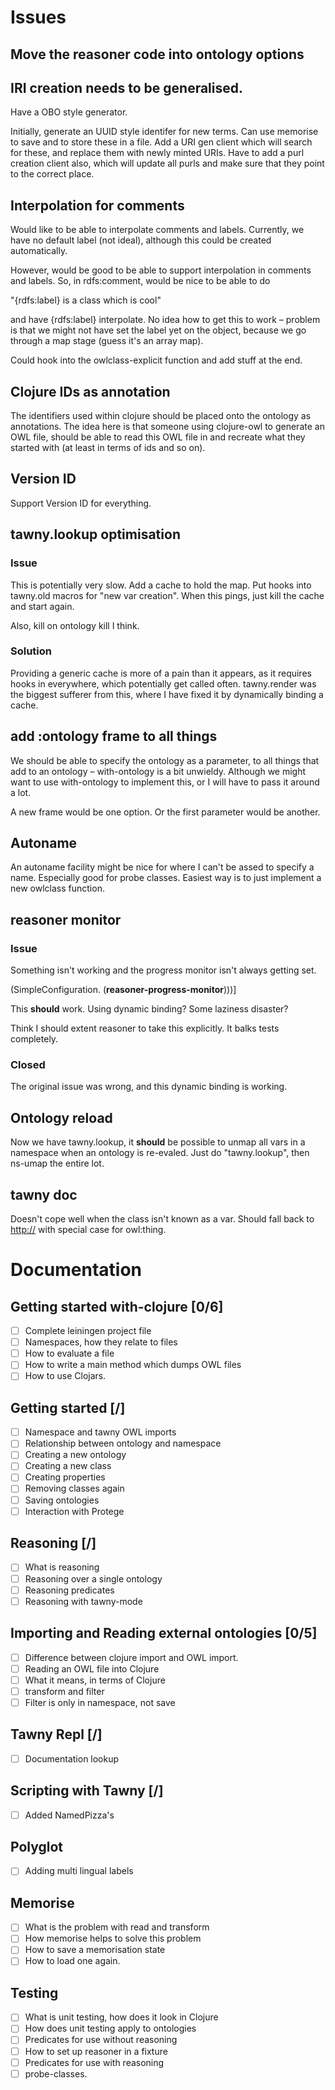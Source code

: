 
* Issues

  :PROPERTIES:
  :status_ALL: open closed assigned inprogress
  :type_ALL: bug feature performance refactor
  :severity_ALL: mild medium high critical
  :END:

** Move the reasoner code into ontology options
   
   :PROPERTIES:
   :status:   open
   :severity: mild
   :type:     performance
   :END:
   

   
** IRI creation needs to be generalised.
   :PROPERTIES:
   :type:     feature
   :status:   open
   :severity: medium
   :END: 
   

Have a OBO style generator. 

Initially, generate an UUID style identifer for new terms. Can use memorise to
save and to store these in a file. Add a URI gen client which will search for
these, and replace them with newly minted URIs. Have to add a purl creation
client also, which will update all purls and make sure that they point to the
correct place. 


** Interpolation for comments
   :PROPERTIES:
   :type:     feature
   :severity: medium
   :END:

Would like to be able to interpolate comments and labels. Currently, we
have no default label (not ideal), although this could be created
automatically. 

However, would be good to be able to support interpolation in comments and
labels. So, in rdfs:comment, would be nice to be able to do

"{rdfs:label} is a class which is cool" 

and have {rdfs:label} interpolate. No idea how to get this to work --
problem is that we might not have set the label yet on the object, because we
go through a map stage (guess it's an array map).

Could hook into the owlclass-explicit function and add stuff at the end. 


** Clojure IDs as annotation
   :PROPERTIES:
   :type:     feature
   :severity: medium
   :END:

The identifiers used within clojure should be placed onto the ontology as
annotations. The idea here is that someone using clojure-owl to generate an
OWL file, should be able to read this OWL file in and recreate what they
started with (at least in terms of ids and so on). 


** Version ID
   :PROPERTIES:
   :type:     feature
   :severity: medium
   :END:

Support Version ID for everything.



** tawny.lookup optimisation
   :PROPERTIES:
   :type:     performance
   :status:   closed
   :END:

*** Issue

This is potentially very slow. Add a cache to hold the map. 
Put hooks into tawny.old macros for "new var creation". When this 
pings, just kill the cache and start again. 

Also, kill on ontology kill I think. 


*** Solution

Providing a generic cache is more of a pain than it appears, as it requires
hooks in everywhere, which potentially get called often. tawny.render was the
biggest sufferer from this, where I have fixed it by dynamically binding a
cache. 


** add :ontology frame to all things
   :PROPERTIES:
   :type:     feature
   :severity: mild
   :END:

We should be able to specify the ontology as a parameter, to 
all things that add to an ontology -- with-ontology is a bit unwieldy. 
Although we might want to use with-ontology to implement this, or I will have
to pass it around a lot. 

A new frame would be one option. Or the first parameter would be another. 


** Autoname
   :PROPERTIES:
   :type:     feature
   :severity: mild
   :END:

An autoname facility might be nice for where I can't be assed to specify a
name. Especially good for probe classes. Easiest way is to just implement a
new owlclass function. 




** reasoner monitor
   :PROPERTIES:
   :type:     bug
   :status:   closed
   :END:

*** Issue
Something isn't working and the progress monitor isn't always getting set. 

             (SimpleConfiguration.
              (*reasoner-progress-monitor*)))]

This *should* work. Using dynamic binding? Some laziness disaster? 

Think I should extent reasoner to take this explicitly. It balks tests
completely. 

*** Closed

The original issue was wrong, and this dynamic binding is working.


** Ontology reload
   :PROPERTIES:
   :type:     feature
   :END:

Now we have tawny.lookup, it *should* be possible to unmap all vars in a
namespace when an ontology is re-evaled. Just do "tawny.lookup", then ns-umap
the entire lot. 


** tawny doc
   :PROPERTIES:
   :type:     bug
   :END:

Doesn't cope well when the class isn't known as a var. Should fall back to 
http:// with special case for owl:thing. 



* Documentation 

** Getting started with-clojure [0/6]
 - [ ] Complete leiningen project file
 - [ ] Namespaces, how they relate to files
 - [ ] How to evaluate a file
 - [ ] How to write a main method which dumps OWL files
 - [ ] How to use Clojars.

** Getting started [/]
 - [ ] Namespace and tawny OWL imports
 - [ ] Relationship between ontology and namespace
 - [ ] Creating a new ontology
 - [ ] Creating a new class
 - [ ] Creating properties
 - [ ] Removing classes again
 - [ ] Saving ontologies
 - [ ] Interaction with Protege

** Reasoning [/]
 - [ ] What is reasoning
 - [ ] Reasoning over a single ontology
 - [ ] Reasoning predicates
 - [ ] Reasoning with tawny-mode

** Importing and Reading external ontologies [0/5]
 - [ ] Difference between clojure import and OWL import.
 - [ ] Reading an OWL file into Clojure
 - [ ] What it means, in terms of Clojure
 - [ ] transform and filter
 - [ ] Filter is only in namespace, not save

** Tawny Repl [/]
 - [ ] Documentation lookup

** Scripting with Tawny [/]
 - [ ] Added NamedPizza's

** Polyglot
 - [ ] Adding multi lingual labels

** Memorise
 - [ ] What is the problem with read and transform
 - [ ] How memorise helps to solve this problem
 - [ ] How to save a memorisation state
 - [ ] How to load one again.

** Testing
 - [ ] What is unit testing, how does it look in Clojure
 - [ ] How does unit testing apply to ontologies
 - [ ] Predicates for use without reasoning
 - [ ] How to set up reasoner in a fixture
 - [ ] Predicates for use with reasoning
 - [ ] probe-classes. 
